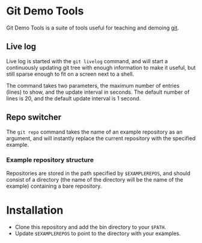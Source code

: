 #+AUTHOR: Daniel Persson
#+EMAIL: daniel@silvertejp.org

* Git Demo Tools
  Git Demo Tools is a suite of tools useful for teaching and demoing
  [[https://git-scm.com/][git]].

** Live log
   Live log is started with the =git livelog= command, and will start
   a continuously updating git tree with enough information to make it
   useful, but still sparse enough to fit on a screen next to a shell.

   The command takes two parameters, the maximum number of entries
   (lines) to show, and the update interval in seconds. The default
   number of lines is 20, and the default update interval is 1 second.

** Repo switcher
   The =git repo= command takes the name of an example repository as
   an argument, and will instantly replace the current repository with
   the specified example.

*** Example repository structure
    Repositories are stored in the path specified by =$EXAMPLEREPOS=,
    and should consist of a directory (the name of the directory will
    be the name of the example) containing a bare repository.


* Installation
  - Clone this repository and add the bin directory to your =$PATH=.
  - Update =$EXAMPLEREPOS= to point to the directory with your
    examples.
